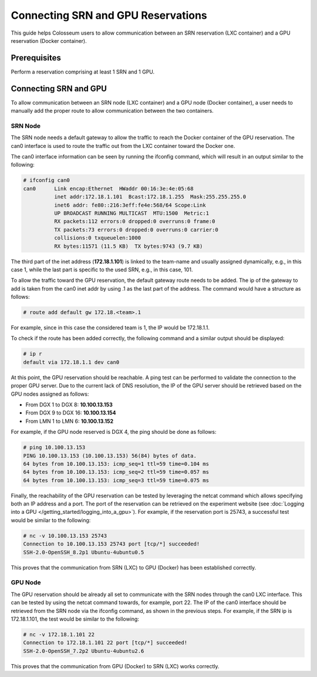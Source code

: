 Connecting SRN and GPU Reservations
=================================

This guide helps Colosseum users to allow communication between an SRN reservation (LXC container) and a GPU reservation (Docker container).

Prerequisites
------------

Perform a reservation comprising at least 1 SRN and 1 GPU.

Connecting SRN and GPU
---------------------

To allow communication between an SRN node (LXC container) and a GPU node (Docker container), a user needs to manually add the proper route to allow communication between the two containers.

SRN Node
~~~~~~~

The SRN node needs a default gateway to allow the traffic to reach the Docker container of the GPU reservation. The can0 interface is used to route the traffic out from the LXC container toward the Docker one.

The can0 interface information can be seen by running the ifconfig command, which will result in an output similar to the following:

.. code-block:: bash

   # ifconfig can0
   can0      Link encap:Ethernet  HWaddr 00:16:3e:4e:05:68
             inet addr:172.18.1.101  Bcast:172.18.1.255  Mask:255.255.255.0
             inet6 addr: fe80::216:3eff:fe4e:568/64 Scope:Link
             UP BROADCAST RUNNING MULTICAST  MTU:1500  Metric:1
             RX packets:112 errors:0 dropped:0 overruns:0 frame:0
             TX packets:73 errors:0 dropped:0 overruns:0 carrier:0
             collisions:0 txqueuelen:1000
             RX bytes:11571 (11.5 KB)  TX bytes:9743 (9.7 KB)

The third part of the inet address (**172.18.1.101**) is linked to the team-name and usually assigned dynamically, e.g., in this case 1, while the last part is specific to the used SRN, e.g., in this case, 101.

To allow the traffic toward the GPU reservation, the default gateway route needs to be added. The ip of the gateway to add is taken from the can0 inet addr by using .1 as the last part of the address. The command would have a structure as follows:

.. code-block:: bash

   # route add default gw 172.18.<team>.1

For example, since in this case the considered team is 1, the IP would be 172.18.1.1.

To check if the route has been added correctly, the following command and a similar output should be displayed:

.. code-block:: bash

   # ip r
   default via 172.18.1.1 dev can0

At this point, the GPU reservation should be reachable. A ping test can be performed to validate the connection to the proper GPU server. Due to the current lack of DNS resolution, the IP of the GPU server should be retrieved based on the GPU nodes assigned as follows:

* From DGX 1 to DGX 8: **10.100.13.153**
* From DGX 9 to DGX 16: **10.100.13.154**
* From LMN 1 to LMN 6: **10.100.13.152**

For example, if the GPU node reserved is DGX 4, the ping should be done as follows:

.. code-block:: bash

   # ping 10.100.13.153
   PING 10.100.13.153 (10.100.13.153) 56(84) bytes of data.
   64 bytes from 10.100.13.153: icmp_seq=1 ttl=59 time=0.104 ms
   64 bytes from 10.100.13.153: icmp_seq=2 ttl=59 time=0.057 ms
   64 bytes from 10.100.13.153: icmp_seq=3 ttl=59 time=0.075 ms

Finally, the reachability of the GPU reservation can be tested by leveraging the netcat command which allows specifying both an IP address and a port. The port of the reservation can be retrieved on the experiment website (see :doc:`Logging into a GPU </getting_started/logging_into_a_gpu>`). For example, if the reservation port is 25743, a successful test would be similar to the following:

.. code-block:: bash

   # nc -v 10.100.13.153 25743
   Connection to 10.100.13.153 25743 port [tcp/*] succeeded!
   SSH-2.0-OpenSSH_8.2p1 Ubuntu-4ubuntu0.5

This proves that the communication from SRN (LXC) to GPU (Docker) has been established correctly.

GPU Node
~~~~~~~

The GPU reservation should be already all set to communicate with the SRN nodes through the can0 LXC interface. This can be tested by using the netcat command towards, for example, port 22. The IP of the can0 interface should be retrieved from the SRN node via the ifconfig command, as shown in the previous steps. For example, if the SRN ip is 172.18.1.101, the test would be similar to the following:

.. code-block:: bash

   # nc -v 172.18.1.101 22
   Connection to 172.18.1.101 22 port [tcp/*] succeeded!
   SSH-2.0-OpenSSH_7.2p2 Ubuntu-4ubuntu2.6

This proves that the communication from GPU (Docker) to SRN (LXC) works correctly.
